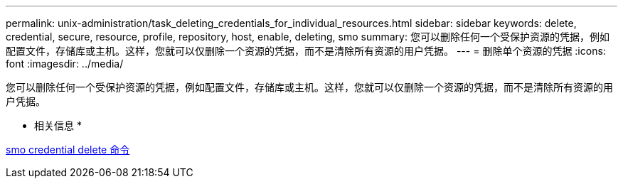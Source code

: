 ---
permalink: unix-administration/task_deleting_credentials_for_individual_resources.html 
sidebar: sidebar 
keywords: delete, credential, secure, resource, profile, repository, host, enable, deleting, smo 
summary: 您可以删除任何一个受保护资源的凭据，例如配置文件，存储库或主机。这样，您就可以仅删除一个资源的凭据，而不是清除所有资源的用户凭据。 
---
= 删除单个资源的凭据
:icons: font
:imagesdir: ../media/


[role="lead"]
您可以删除任何一个受保护资源的凭据，例如配置文件，存储库或主机。这样，您就可以仅删除一个资源的凭据，而不是清除所有资源的用户凭据。

* 相关信息 *

xref:reference_the_smosmsapcredential_delete_command.adoc[smo credential delete 命令]
